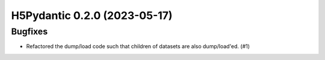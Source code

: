 H5Pydantic 0.2.0 (2023-05-17)
=============================

Bugfixes
--------

- Refactored the dump/load code such that children of datasets are also dump/load'ed. (#1)
